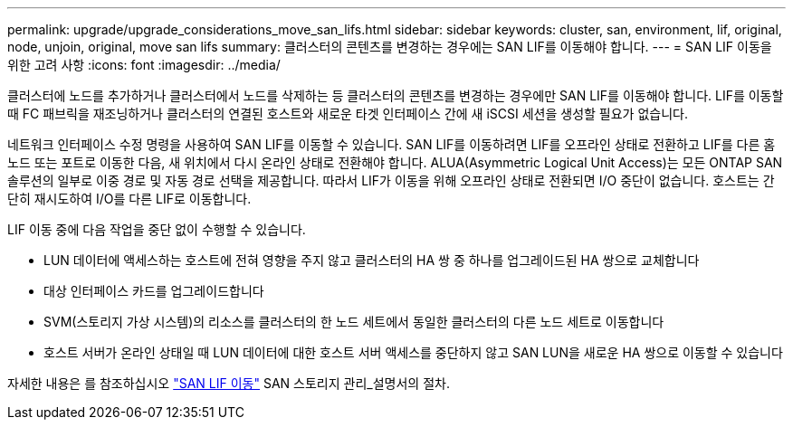 ---
permalink: upgrade/upgrade_considerations_move_san_lifs.html 
sidebar: sidebar 
keywords: cluster, san, environment, lif, original, node, unjoin, original, move san lifs 
summary: 클러스터의 콘텐츠를 변경하는 경우에는 SAN LIF를 이동해야 합니다. 
---
= SAN LIF 이동을 위한 고려 사항
:icons: font
:imagesdir: ../media/


[role="lead"]
클러스터에 노드를 추가하거나 클러스터에서 노드를 삭제하는 등 클러스터의 콘텐츠를 변경하는 경우에만 SAN LIF를 이동해야 합니다. LIF를 이동할 때 FC 패브릭을 재조닝하거나 클러스터의 연결된 호스트와 새로운 타겟 인터페이스 간에 새 iSCSI 세션을 생성할 필요가 없습니다.

네트워크 인터페이스 수정 명령을 사용하여 SAN LIF를 이동할 수 있습니다. SAN LIF를 이동하려면 LIF를 오프라인 상태로 전환하고 LIF를 다른 홈 노드 또는 포트로 이동한 다음, 새 위치에서 다시 온라인 상태로 전환해야 합니다. ALUA(Asymmetric Logical Unit Access)는 모든 ONTAP SAN 솔루션의 일부로 이중 경로 및 자동 경로 선택을 제공합니다. 따라서 LIF가 이동을 위해 오프라인 상태로 전환되면 I/O 중단이 없습니다. 호스트는 간단히 재시도하여 I/O를 다른 LIF로 이동합니다.

LIF 이동 중에 다음 작업을 중단 없이 수행할 수 있습니다.

* LUN 데이터에 액세스하는 호스트에 전혀 영향을 주지 않고 클러스터의 HA 쌍 중 하나를 업그레이드된 HA 쌍으로 교체합니다
* 대상 인터페이스 카드를 업그레이드합니다
* SVM(스토리지 가상 시스템)의 리소스를 클러스터의 한 노드 세트에서 동일한 클러스터의 다른 노드 세트로 이동합니다
* 호스트 서버가 온라인 상태일 때 LUN 데이터에 대한 호스트 서버 액세스를 중단하지 않고 SAN LUN을 새로운 HA 쌍으로 이동할 수 있습니다


자세한 내용은 를 참조하십시오 https://docs.netapp.com/us-en/ontap/san-admin/move-san-lifs-task.html["SAN LIF 이동"^] SAN 스토리지 관리_설명서의 절차.
